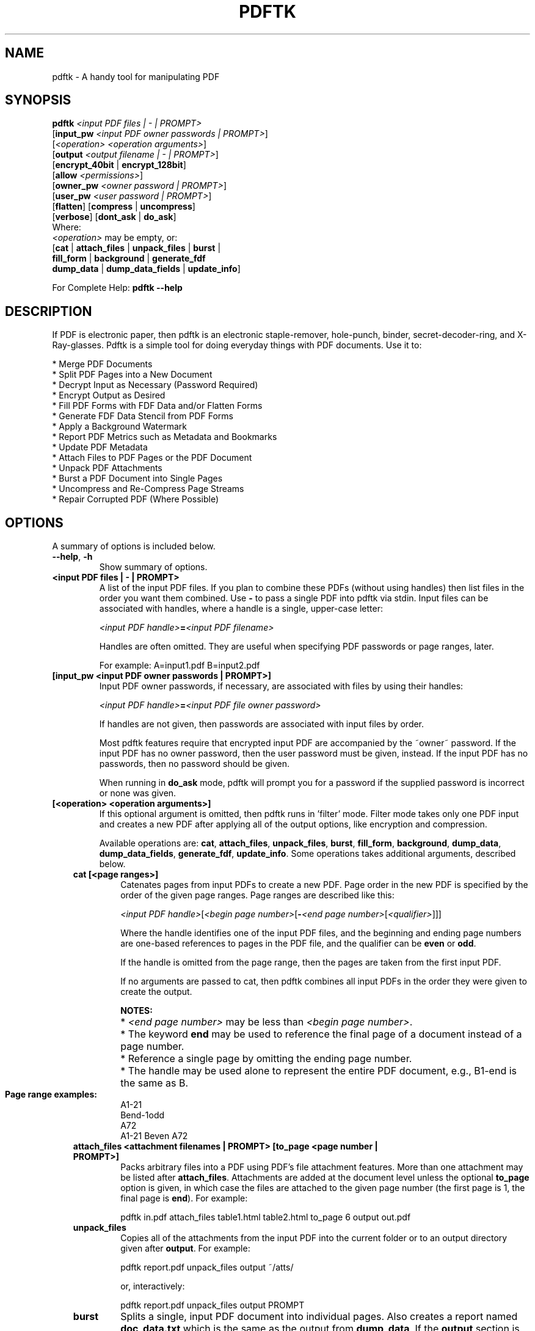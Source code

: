 .\"                                      Hey, EMACS: -*- nroff -*-
.\" First parameter, NAME, should be all caps
.\" Second parameter, SECTION, should be 1-8, maybe w/ subsection
.\" other parameters are allowed: see man(7), man(1)
.TH PDFTK 1 "October 26, 2004"
.\" Please adjust this date whenever revising the manpage.
.\"
.\" Some roff macros, for reference:
.\" .nh        disable hyphenation
.\" .hy        enable hyphenation
.\" .ad l      left justify
.\" .ad b      justify to both left and right margins
.\" .nf        disable filling
.\" .fi        enable filling
.\" .br        insert line break
.\" .sp <n>    insert n+1 empty lines
.\" for manpage-specific macros, see man(7)
.SH NAME
pdftk \- A handy tool for manipulating PDF
.SH SYNOPSIS
\fBpdftk\fR \fI<input PDF files | - | PROMPT>\fR
.br
     [\fBinput_pw\fR \fI<input PDF owner passwords | PROMPT>\fR]
.br
     [\fI<operation>\fR \fI<operation arguments>\fR]
.br
     [\fBoutput\fR \fI<output filename | - | PROMPT>\fR]
.br
     [\fBencrypt_40bit\fR | \fBencrypt_128bit\fR]
.br
     [\fBallow\fR \fI<permissions>\fR]
.br
     [\fBowner_pw\fR \fI<owner password | PROMPT>\fR] 
.br
     [\fBuser_pw\fR \fI<user password | PROMPT>\fR]
.br
     [\fBflatten\fR] [\fBcompress\fR | \fBuncompress\fR]
.br
     [\fBverbose\fR] [\fBdont_ask\fR | \fBdo_ask\fR]
.br
Where:
.br
     \fI<operation>\fR may be empty, or:
.br
     [\fBcat\fR | \fBattach_files\fR | \fBunpack_files\fR | \fBburst\fR |
.br
      \fBfill_form\fR | \fBbackground\fR | \fBgenerate_fdf\fR
.br
      \fBdump_data\fR | \fBdump_data_fields\fR | \fBupdate_info\fR]
.br

For Complete Help: \fBpdftk --help\fR
.br
.SH DESCRIPTION
If PDF is electronic paper, then pdftk is an electronic staple-remover, hole-punch, binder, secret-decoder-ring, and X-Ray-glasses.  Pdftk is a simple tool for doing everyday things with PDF documents.  Use it to:
.sp
.br
* Merge PDF Documents
.br
* Split PDF Pages into a New Document
.br
* Decrypt Input as Necessary (Password Required)
.br
* Encrypt Output as Desired
.br
* Fill PDF Forms with FDF Data and/or Flatten Forms
.br
* Generate FDF Data Stencil from PDF Forms
.br
* Apply a Background Watermark
.br
* Report PDF Metrics such as Metadata and Bookmarks
.br
* Update PDF Metadata
.br
* Attach Files to PDF Pages or the PDF Document
.br
* Unpack PDF Attachments
.br
* Burst a PDF Document into Single Pages
.br
* Uncompress and Re-Compress Page Streams
.br
* Repair Corrupted PDF (Where Possible)
.SH OPTIONS
A summary of options is included below.
.TP
\fB\-\-help\fR, \fB\-h\fR
Show summary of options.
.TP
.B <input PDF files | - | PROMPT>
A list of the input PDF files. If you plan to combine these PDFs (without
using handles) then list files in the order you want them combined.  Use \fB-\fR 
to pass a single PDF into pdftk via stdin.
Input files can be associated with handles, where a
handle is a single, upper-case letter:

\fI<input PDF handle>\fR\fB=\fR\fI<input PDF filename>\fR

Handles are often omitted.  They are useful when specifying PDF passwords or page ranges, later.

For example: A=input1.pdf B=input2.pdf
.TP
.B [input_pw <input PDF owner passwords | PROMPT>]
Input PDF owner passwords, if necessary, are associated with files
by using their handles:

\fI<input PDF handle>\fR\fB=\fR\fI<input PDF file owner password>\fR

If handles are not given, then passwords are associated with input
files by order.

Most pdftk features require that encrypted 
input PDF are accompanied by the ~owner~ password. If the input PDF
has no owner password, then the user password must be given, instead.
If the input PDF has no passwords, then no password should be given.

When running in \fBdo_ask\fR mode, pdftk will prompt you for a password
if the supplied password is incorrect or none was given.
.TP
.B [<operation> <operation arguments>]
If this optional argument is omitted, then pdftk runs in 'filter' mode.
Filter mode takes only one PDF input and creates a new PDF after
applying all of the output options, like encryption and compression.

Available operations are: \fBcat\fR, \fBattach_files\fR, \fBunpack_files\fR, \fBburst\fR, \fBfill_form\fR, 
\fBbackground\fR, \fBdump_data\fR, \fBdump_data_fields\fR, \fBgenerate_fdf\fR, \fBupdate_info\fR. Some operations
takes additional arguments, described below.
.RS 3
.TP
.B cat [<page ranges>]
Catenates pages from input PDFs to create a new PDF.
Page order in the new PDF is specified by the order of the given page ranges.
Page ranges are described like this:

\fI<input PDF handle>\fR[\fI<begin page number>\fR[\fB-\fR\fI<end page number>\fR[\fI<qualifier>\fR]]]

Where the handle identifies one of the input PDF files, and
the beginning and ending page numbers are one-based references
to pages in the PDF file, and
the qualifier can be \fBeven\fR or \fBodd\fR.

If the handle is omitted from the page range, then the pages are taken from the first input PDF.

If no arguments are passed to cat, then pdftk combines all input PDFs in the
order they were given to create the output.

.PD 0
.RS
.B NOTES:
.HP 2
* \fI<end page number>\fR may be less than \fI<begin page number>\fR.
.HP 2
* The keyword \fBend\fR may be used to reference the final page of a document instead of a page number.
.HP 2
* Reference a single page by omitting the ending page number.
.HP 2
* The handle may be used alone to represent the entire PDF document, e.g., B1-end is the same as B.
.PD 1
.TP
.B Page range examples:
.PD 0
.P
A1-21
.P
Bend-1odd
.P
A72
.P
A1-21 Beven A72
.RE
.PD 1
.TP
.B attach_files <attachment filenames | PROMPT> [to_page <page number | PROMPT>]
Packs arbitrary files into a PDF using PDF's file attachment features. More than
one attachment may be listed after \fBattach_files\fR. Attachments are added at the
document level unless the optional \fBto_page\fR option is given, in which case
the files are attached to the given page number (the first page is 1, the final 
page is \fBend\fR). For example:

pdftk in.pdf attach_files table1.html table2.html to_page 6 output out.pdf
.TP
.B unpack_files
Copies all of the attachments from the input PDF into the current folder or to
an output directory given after \fBoutput\fR. For example:

pdftk report.pdf unpack_files output ~/atts/

or, interactively:

pdftk report.pdf unpack_files output PROMPT
.TP
.B burst
Splits a single, input PDF document into individual pages. Also creates a
report named \fBdoc_data.txt\fR which is the same as the output from \fBdump_data\fR.
If the \fBoutput\fR section is omitted, then PDF pages are named: pg_%04d.pdf, 
e.g.: pg_0001.pdf, pg_0002.pdf, etc.  To name these pages yourself, supply a
printf-styled format string via the \fBoutput\fR section.  For example, if you want pages
named: page_01.pdf, page_02.pdf, etc., pass \fBoutput page_%02d.pdf\fR to pdftk.
Encryption can be applied to the output by appending output options such as \fBowner_pw\fR, e.g.:

pdftk in.pdf burst owner_pw foopass
.TP
.B fill_form <FDF data filename | - | PROMPT>
Fills the single input PDF's form fields with the data from an FDF file or stdin. Enter the FDF data filename
after \fBfill_form\fR, or use \fB-\fR to pass the data via stdin, like so:

pdftk form.pdf fill_form data.fdf output form.filled.pdf

After filling a form, the form fields remain interactive unless you also use the \fBflatten\fR
output option. \fBflatten\fR merges the form fields with the PDF pages. You can use \fBflatten\fR 
alone, too, but only on a single PDF:

pdftk form.pdf fill_form data.fdf output out.pdf flatten

or:

pdftk form.filled.pdf output out.pdf flatten

If the input FDF file includes Rich Text formatted data in addition to plain text, then the
Rich Text data is packed into the form fields \fIas well as\fR the plain text.  Pdftk also sets a flag
that cues Acrobat/Reader to generate new field appearances based on the Rich Text data.  That way,
when the user opens the PDF, the viewer will create the Rich Text fields on the spot.  If the
user's PDF viewer does not support Rich Text, then the user will see the plain text data instead.
If you flatten this form before Acrobat has a chance to create (and save) new field appearances,
then the plain text field data is what you'll see.
.TP
.B background <background PDF filename | - | PROMPT>
Applies a PDF watermark to the background of a single input PDF.  Pass the background PDF's
filename after \fBbackground\fR like so:

pdftk in.pdf background back.pdf output out.pdf

Pdftk uses only the first page from the background PDF and applies it to every page of the
input PDF.  This page is scaled and rotated as needed to fit the input page.  You can use \fB-\fR
to pass a background PDF into pdftk via stdin.  For backward compatibility with pdftk 1.0, \fBbackground\fR
can be used as an output option.  However, this old technique works only when no operation is given.
.TP
.B dump_data
Reads a single, input PDF file and reports various statistics, 
metadata, bookmarks (a/k/a outlines), and page labels to the given output
filename or (if no output is given) to stdout.  Does not create a new PDF.
.TP
.B dump_data_fields
Reads a single, input PDF file and reports form field statistics to the given output
filename or (if no output is given) to stdout.  Does not create a new PDF.
.TP
.B generate_fdf
Reads a single, input PDF file and generates a FDF file suitable for \fBfill_form\fR
out of it to the given output
filename or (if no output is given) to stdout.  Does not create a new PDF.
.TP
.B update_info <info data filename | - | PROMPT>
Changes the metadata stored in a single PDF's Info dictionary to match
the input data file. The input data file uses the same syntax as the
output from \fBdump_data\fR. This does not change the metadata stored
in the PDF's XMP stream, if it has one. For example:

pdftk in.pdf update_info in.info output out.pdf
.RE
.TP
.B [output <output filename | - | PROMPT>]
The output PDF filename may not be set to the name of an input filename. Use
\fB-\fR to output to stdout.
When using the \fBdump_data\fR operation, use \fBoutput\fR to set the name of the
output data file. When using the \fBunpack_files\fR operation, use \fBoutput\fR to set
the name of an output directory.  When using the \fBburst\fR operation, you can use \fBoutput\fR
to control the resulting PDF page filenames (described above).
.TP
.B [encrypt_40bit | encrypt_128bit]
If an output PDF user or owner password is given, output PDF encryption
strength defaults to 128 bits.  This can be overridden by specifying
encrypt_40bit.
.TP
.B [allow <permissions>]
Permissions are applied to the output PDF only if an encryption strength
is specified or an owner or user password is given.  If permissions are
not specified, they default to 'none,' which means all of the following
features are disabled.

The \fBpermissions\fR section may include one or more of the following 
features:
.RS
.TP 
.B Printing
Top Quality Printing
.TP
.B DegradedPrinting
Lower Quality Printing
.TP 
.B ModifyContents
Also allows Assembly
.TP 
.B Assembly
.TP
.B CopyContents
Also allows ScreenReaders
.TP
.B ScreenReaders
.TP
.B ModifyAnnotations
Also allows FillIn
.TP
.B FillIn
.TP
.B AllFeatures
Allows the user to perform all of the above, and top quality printing.
.RE
.TP
.B [owner_pw <owner password | PROMPT>]
.TP
.B [user_pw <user password | PROMPT>]
If an encryption strength is given but no passwords are supplied, then
the owner and user passwords remain empty, which means that the resulting
PDF may be opened and its security parameters altered by anybody.
.TP
.B [compress | uncompress]
These are only useful when you want to edit PDF code in a text editor like vim or emacs.
Remove PDF page stream compression by
applying the \fBuncompress\fR filter. Use the \fBcompress\fR filter to restore compression.
.TP
.B [flatten]
Use this option to merge an input PDF's interactive form fields (and their data) with
the PDF's pages. Only one input PDF may be given. Sometimes used with the \fBfill_form\fR operation.
.TP
.B [verbose]
By default, pdftk runs quietly. Append \fBverbose\fR to the end and it 
will speak up.
.TP
.B [dont_ask | do_ask]
Depending on the compile-time settings (see ASK_ABOUT_WARNINGS), pdftk might prompt you for
further input when it encounters a problem, such as a bad password. Override this default behavior
by adding \fBdont_ask\fR (so pdftk won't ask you what to do) or \fBdo_ask\fR (so pdftk will ask you what to do).

When running in \fBdont_ask\fR mode, pdftk will over-write files with its output without notice.
.SH EXAMPLES
.HP 2
.TP
.B Decrypt a PDF
pdftk secured.pdf input_pw foopass output unsecured.pdf
.TP 2
.B Encrypt a PDF using 128-bit strength (the default), withhold all permissions (the default)
pdftk 1.pdf output 1.128.pdf owner_pw foopass
.TP
.B Same as above, except password 'baz' must also be used to open output PDF
pdftk 1.pdf output 1.128.pdf owner_pw foo user_pw baz
.TP
.B Same as above, except printing is allowed (once the PDF is open)
pdftk 1.pdf output 1.128.pdf owner_pw foo user_pw baz allow printing
.TP
.B Join in1.pdf and in2.pdf into a new PDF, out1.pdf
pdftk in1.pdf in2.pdf cat output out1.pdf
.br
or (using handles):
.br
pdftk A=in1.pdf B=in2.pdf cat A B output out1.pdf
.br
or (using wildcards):
.br
pdftk *.pdf cat output combined.pdf
.TP
.B Remove 'page 13' from in1.pdf to create out1.pdf
pdftk in.pdf cat 1-12 14-end output out1.pdf
.br
or:
.br
pdftk A=in1.pdf cat A1-12 A14-end output out1.pdf
.TP
.B Apply 40-bit encryption to output, revoking all permissions (the default).  Set the owner PW to 'foopass'.
pdftk 1.pdf 2.pdf cat output 3.pdf encrypt_40bit owner_pw foopass
.TP
.B Join two files, one of which requires the password 'foopass'. The output is not encrypted.
pdftk A=secured.pdf 2.pdf input_pw A=foopass cat output 3.pdf
.TP
.B Uncompress PDF page streams for editing the PDF in a text editor (e.g., vim, emacs)
pdftk doc.pdf output doc.unc.pdf uncompress
.TP
.B Repair a PDF's corrupted XREF table and stream lengths, if possible
pdftk broken.pdf output fixed.pdf
.TP
.B Burst a single PDF document into pages and dump its data to doc_data.txt
pdftk mydoc.pdf burst
.TP
.B Burst a single PDF document into encrypted pages. Allow low-quality printing
pdftk mydoc.pdf burst owner_pw foopass allow DegradedPrinting
.TP
.B Write a report on PDF document metadata and bookmarks to report.txt
pdftk mydoc.pdf dump_data output report.txt
.SH NOTES
pdftk uses a slightly modified iText Java library (http://itextpdf.sourceforge.net/) to read and write PDF. The author compiled this Java library using GCJ (http://gcc.gnu.org) so it could be linked with a front end written in C++.

The pdftk home page is http://www.accesspdf.com/pdftk/.
.SH AUTHOR
Sid Steward (ssteward@accesspdf.com) maintains pdftk.
